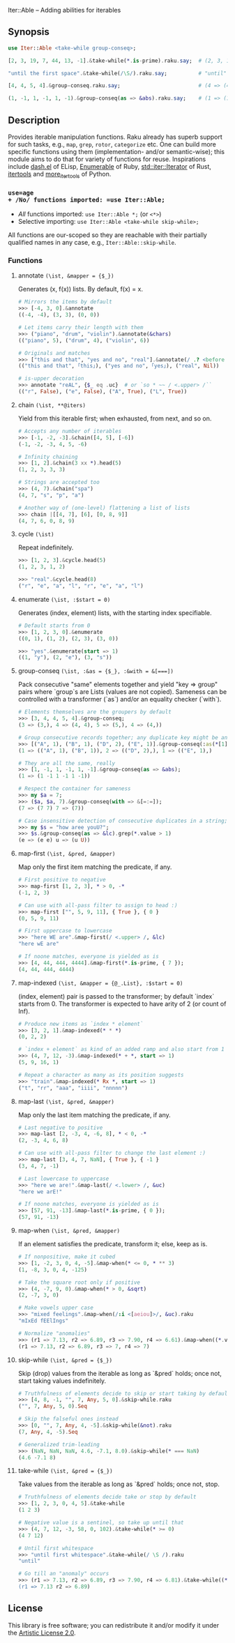 Iter::Able -- Adding abilities for iterables

** Synopsis
#+begin_src raku
use Iter::Able <take-while group-conseq>;

[2, 3, 19, 7, 44, 13, -1].&take-while(*.is-prime).raku.say;  # (2, 3, 19, 7).Seq

"until the first space".&take-while(/\S/).raku.say;          # "until"

[4, 4, 5, 4].&group-conseq.raku.say;                         # (4 => (4, 4), 5 => (5,), 4 => (4,)).Seq

(1, -1, 1, -1, 1, -1).&group-conseq(as => &abs).raku.say;    # (1 => (1, -1, 1, -1, 1, -1),).Seq

#+end_src

** Description
Provides iterable manipulation functions. Raku already has superb support for such tasks, e.g., =map=, =grep=, =rotor=, =categorize= etc. One can build more specific functions using them (implementation- and/or semantic-wise); this module aims to do that for variety of functions for reuse. Inspirations include [[https://github.com/magnars/dash.el][dash.el]] of ELisp, [[https://rubydoc.info/stdlib/core/Enumerable][Enumerable]] of Ruby, [[https://doc.rust-lang.org/stable/std/iter/trait.Iterator.html][std::iter::Iterator]] of Rust, [[https://docs.python.org/3/library/itertools.html][itertools]] and [[https://more-itertools.readthedocs.io/en/stable/][more_itertools]] of Python.

*** =use=age
+ /No/ functions imported: =use Iter::Able;=
+ /All/ functions imported: =use Iter::Able *;= (or =<*>=)
+ Selective importing: =use Iter::Able <take-while skip-while>;=

All functions are our-scoped so they are reachable with their partially qualified names in any case, e.g., =Iter::Able::skip-while=.

*** Functions
# START-DOC
**** annotate =(\ist, &mapper = {$_})=
Generates (x, f(x)) lists. By default, f(x) = x.
#+begin_src raku
    # Mirrors the items by default
    >>> [-4, 3, 0].&annotate
    ((-4, -4), (3, 3), (0, 0))

    # Let items carry their length with them
    >>> ("piano", "drum", "violin").&annotate(&chars)
    (("piano", 5), ("drum", 4), ("violin", 6))

    # Originals and matches
    >>> ["this and that", "yes and no", "real"].&annotate(/ .? <before ' and'>/)
    (("this and that", ｢this｣), ("yes and no", ｢yes｣), ("real", Nil))

    # is-upper decoration
    >>> annotate "reAL", {$_ eq .uc}  # or `so * ~~ / <.upper> /``
    (("r", False), ("e", False), ("A", True), ("L", True))
#+end_src

**** chain =(\ist, **@iters)=
Yield from this iterable first; when exhausted, from next, and so on.
#+begin_src raku
    # Accepts any number of iterables
    >>> [-1, -2, -3].&chain([4, 5], [-6])
    (-1, -2, -3, 4, 5, -6)

    # Infinity chaining
    >>> [1, 2].&chain(3 xx *).head(5)
    (1, 2, 3, 3, 3)

    # Strings are accepted too
    >>> (4, 7).&chain("spa")
    (4, 7, "s", "p", "a")

    # Another way of (one-level) flattening a list of lists
    >>> chain |[[4, 7], [6], [0, 8, 9]]
    (4, 7, 6, 0, 8, 9)
#+end_src

**** cycle =(\ist)=
Repeat indefinitely.
#+begin_src raku
    >>> [1, 2, 3].&cycle.head(5)
    (1, 2, 3, 1, 2)

    >>> "real".&cycle.head(8)
    ("r", "e", "a", "l", "r", "e", "a", "l")
#+end_src

**** enumerate =(\ist, :$start = 0)=
Generates (index, element) lists, with the starting index specifiable.
#+begin_src raku
    # Default starts from 0
    >>> [1, 2, 3, 0].&enumerate
    ((0, 1), (1, 2), (2, 3), (3, 0))

    >>> "yes".&enumerate(start => 1)
    ((1, "y"), (2, "e"), (3, "s"))
#+end_src

**** group-conseq =(\ist, :&as = {$_}, :&with = &[===])=
Pack consecutive "same" elements together and yield "key => group" pairs where `group`s are Lists (values are not copied). Sameness can be controlled with a transformer (`as`) and/or an equality checker (`with`).
#+begin_src raku
    # Elements themselves are the groupers by default
    >>> [3, 4, 4, 5, 4].&group-conseq;
    (3 => (3,), 4 => (4, 4), 5 => (5,), 4 => (4,))

    # Group consecutive records together; any duplicate key might be anomaly
    >>> [("A", 1), ("B", 1), ("D", 2), ("E", 1)].&group-conseq(:as(*[1]));
    (1 => (("A", 1), ("B", 1)), 2 => (("D", 2),), 1 => (("E", 1),)

    # They are all the same, really
    >>> [1, -1, 1, -1, 1, -1].&group-conseq(as => &abs);
    (1 => (1 -1 1 -1 1 -1))

    # Respect the container for sameness
    >>> my $a = 7;
    >>> ($a, $a, 7).&group-conseq(with => &[=:=]);
    (7 => (7 7) 7 => (7))

    # Case insensitive detection of consecutive duplicates in a string; typos?
    >>> my $s = "how aree youU?";
    >>> $s.&group-conseq(as => &lc).grep(*.value > 1)
    (e => (e e) u => (u U))
#+end_src

**** map-first =(\ist, &pred, &mapper)=
Map only the first item matching the predicate, if any.
#+begin_src raku
    # First positive to negative
    >>> map-first [1, 2, 3], * > 0, -*
    (-1, 2, 3)

    # Can use with all-pass filter to assign to head :)
    >>> map-first ["", 5, 9, 11], { True }, { 0 }
    (0, 5, 9, 11)

    # First uppercase to lowercase
    >>> "here WE are".&map-first(/ <.upper> /, &lc)
    "here wE are"

    # If noone matches, everyone is yielded as is
    >>> [4, 44, 444, 4444].&map-first(*.is-prime, { 7 });
    (4, 44, 444, 4444)
#+end_src

**** map-indexed =(\ist, &mapper = {@_.List}, :$start = 0)=
(index, element) pair is passed to the transformer; by default `index` starts from 0. The transformer is expected to have arity of 2 (or count of Inf).
#+begin_src raku
    # Produce new items as `index * element`
    >>> [3, 2, 1].&map-indexed(* * *)
    (0, 2, 2)

    # `index + element` as kind of an added ramp and also start from 1
    >>> (4, 7, 12, -3).&map-indexed(* + *, start => 1)
    (5, 9, 16, 1)

    # Repeat a character as many as its position suggests
    >>> "train".&map-indexed(* Rx *, start => 1)
    ("t", "rr", "aaa", "iiii", "nnnnn")
#+end_src

**** map-last =(\ist, &pred, &mapper)=
Map only the last item matching the predicate, if any.
#+begin_src raku
    # Last negative to positive
    >>> map-last [2, -3, 4, -6, 8], * < 0, -*
    (2, -3, 4, 6, 8)

    # Can use with all-pass filter to change the last element :)
    >>> map-last [3, 4, 7, NaN], { True }, { -1 }
    (3, 4, 7, -1)

    # Last lowercase to uppercase
    >>> "here we are!".&map-last(/ <.lower> /, &uc)
    "here we arE!"

    # If noone matches, everyone is yielded as is
    >>> [57, 91, -13].&map-last(*.is-prime, { 0 });
    (57, 91, -13)
#+end_src

**** map-when =(\ist, &pred, &mapper)=
If an element satisfies the predicate, transform it; else, keep as is.
#+begin_src raku
    # If nonpositive, make it cubed
    >>> [1, -2, 3, 0, 4, -5].&map-when(* <= 0, * ** 3)
    (1, -8, 3, 0, 4, -125)

    # Take the square root only if positive
    >>> (4, -7, 9, 0).&map-when(* > 0, &sqrt)
    (2, -7, 3, 0)

    # Make vowels upper case
    >>> "mixed feelings".&map-when(/:i <[aeiou]>/, &uc).raku
    "mIxEd fEElIngs"

    # Normalize "anomalies"
    >>> (r1 => 7.13, r2 => 6.89, r3 => 7.90, r4 => 6.61).&map-when((*.value - 7).abs >= 0.2, {7})
    (r1 => 7.13, r2 => 6.89, r3 => 7, r4 => 7)
#+end_src

**** skip-while =(\ist, &pred = {$_})=
Skip (drop) values from the iterable as long as `&pred` holds; once not, start taking values indefinitely.
#+begin_src raku
    # Truthfulness of elements decide to skip or start taking by default
    >>> [4, 8, -1, "", 7, Any, 5, 0].&skip-while.raku
    ("", 7, Any, 5, 0).Seq

    # Skip the falseful ones instead
    >>> [0, "", 7, Any, 4, -5].&skip-while(&not).raku
    (7, Any, 4, -5).Seq

    # Generalized trim-leading
    >>> (NaN, NaN, NaN, 4.6, -7.1, 8.0).&skip-while(* === NaN)
    (4.6 -7.1 8)
#+end_src

**** take-while =(\ist, &pred = {$_})=
Take values from the iterable as long as `&pred` holds; once not, stop.
#+begin_src raku
    # Truthfulness of elements decide take or stop by default
    >>> [1, 2, 3, 0, 4, 5].&take-while
    (1 2 3)

    # Negative value is a sentinel, so take up until that
    >>> (4, 7, 12, -3, 58, 0, 102).&take-while(* >= 0)
    (4 7 12)

    # Until first whitespace
    >>> "until first whitespace".&take-while(/ \S /).raku
    "until"

    # Go till an "anomaly" occurs
    >>> (r1 => 7.13, r2 => 6.89, r3 => 7.90, r4 => 6.81).&take-while((*.value - 7).abs <= 0.2)
    (r1 => 7.13 r2 => 6.89)
#+end_src
# END-DOC

# ** Contribution
# For a new function, there are "module.template" and "tester.template" in tools/; "make-new-fun.raku" is also there and generates a rakumod and a rakutest file for the new function in appropriate directories. Rest is filling in the blanks. Let's say for adding "intersperse" functionality, after forking:

# #+begin_src shell
# $ git clone git@github.com:<your-username>/Iter-Able.git
# $ cd Iter-Able
# $ git checkout -b intersperse
# $ raku tools/make-new-fun.raku
# #+end_src

# "lib/Iter/Able/Intersperse.rakumod" and "t/0x-intersperse.rakutest" are generated and filled in with some boilerplate.

** License
This library is free software; you can redistribute it and/or modify it under the [[https://directory.fsf.org/wiki/License:Artistic-2.0][Artistic License 2.0]].
